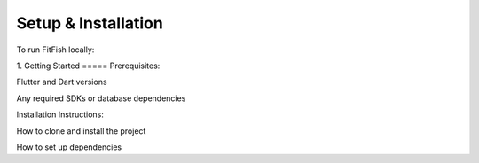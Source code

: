 Setup & Installation
=====================

To run FitFish locally:

1. 
Getting Started
=====
Prerequisites: 

Flutter and Dart versions

Any required SDKs or database dependencies

Installation Instructions:

How to clone and install the project

How to set up dependencies
